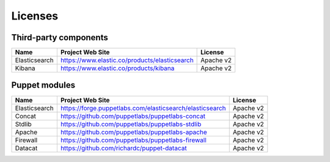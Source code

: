 .. _licenses:

Licenses
========

Third-party components
----------------------

+------------------------+-------------------------------------------------------------+------------+
| Name                   | Project Web Site                                            | License    |
+========================+=============================================================+============+
| Elasticsearch          | https://www.elastic.co/products/elasticsearch               | Apache v2  |
+------------------------+-------------------------------------------------------------+------------+
| Kibana                 | https://www.elastic.co/products/kibana                      | Apache v2  |
+------------------------+-------------------------------------------------------------+------------+

Puppet modules
--------------

+------------------------+-------------------------------------------------------------+------------+
| Name                   | Project Web Site                                            | License    |
+========================+=============================================================+============+
| Elasticsearch          | https://forge.puppetlabs.com/elasticsearch/elasticsearch    | Apache v2  |
+------------------------+-------------------------------------------------------------+------------+
| Concat                 | https://github.com/puppetlabs/puppetlabs-concat             | Apache v2  |
+------------------------+-------------------------------------------------------------+------------+
| Stdlib                 | https://github.com/puppetlabs/puppetlabs-stdlib             | Apache v2  |
+------------------------+-------------------------------------------------------------+------------+
| Apache                 | https://github.com/puppetlabs/puppetlabs-apache             | Apache v2  |
+------------------------+-------------------------------------------------------------+------------+
| Firewall               | https://github.com/puppetlabs/puppetlabs-firewall           | Apache v2  |
+------------------------+-------------------------------------------------------------+------------+
| Datacat                | https://github.com/richardc/puppet-datacat                  | Apache v2  |
+------------------------+-------------------------------------------------------------+------------+
